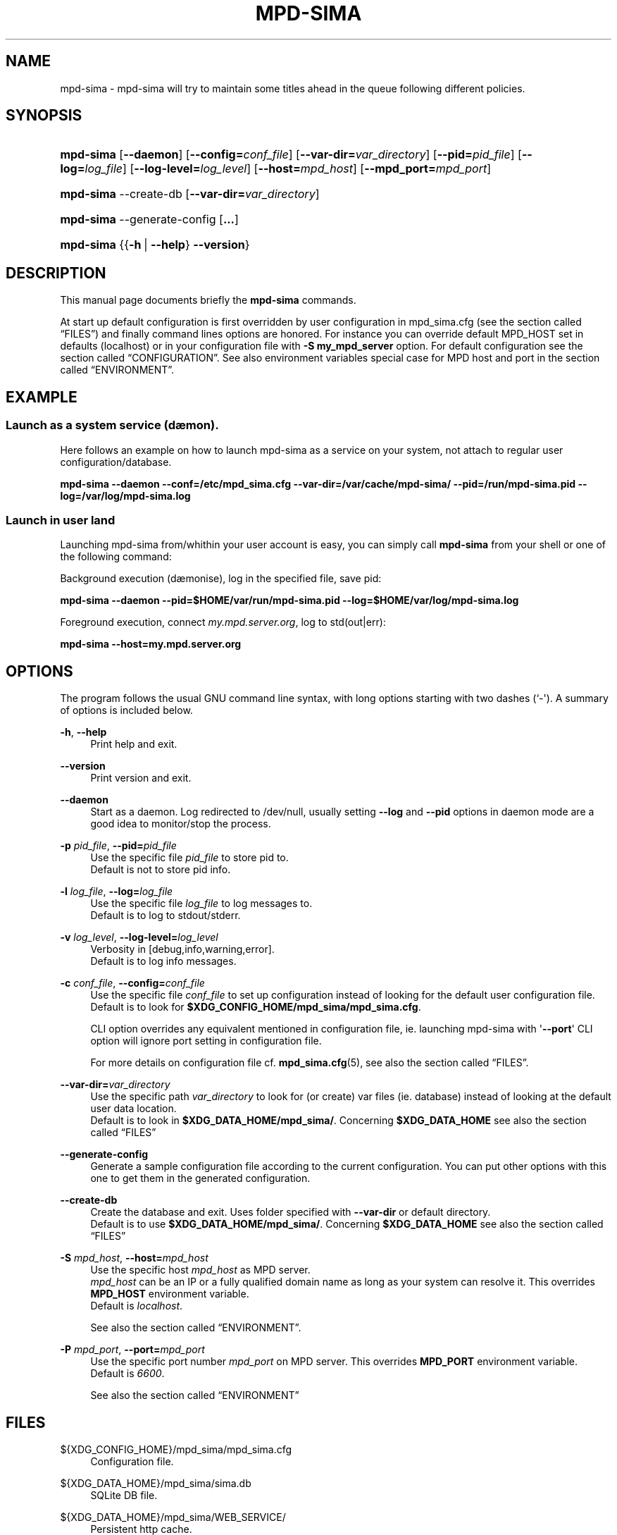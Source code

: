 '\" t
.\"     Title: mpd-sima
.\"    Author: Jack Kaliko <kaliko@azylum.org>
.\" Generator: DocBook XSL Stylesheets v1.79.1 <http://docbook.sf.net/>
.\"      Date: 02/11/2017
.\"    Manual: mpd-sima 0.14.2 User Manual
.\"    Source: mpd-sima
.\"  Language: English
.\"
.TH "MPD\-SIMA" "1" "02/11/2017" "mpd-sima" "mpd-sima 0.14.2 User Manual"
.\" -----------------------------------------------------------------
.\" * Define some portability stuff
.\" -----------------------------------------------------------------
.\" ~~~~~~~~~~~~~~~~~~~~~~~~~~~~~~~~~~~~~~~~~~~~~~~~~~~~~~~~~~~~~~~~~
.\" http://bugs.debian.org/507673
.\" http://lists.gnu.org/archive/html/groff/2009-02/msg00013.html
.\" ~~~~~~~~~~~~~~~~~~~~~~~~~~~~~~~~~~~~~~~~~~~~~~~~~~~~~~~~~~~~~~~~~
.ie \n(.g .ds Aq \(aq
.el       .ds Aq '
.\" -----------------------------------------------------------------
.\" * set default formatting
.\" -----------------------------------------------------------------
.\" disable hyphenation
.nh
.\" disable justification (adjust text to left margin only)
.ad l
.\" -----------------------------------------------------------------
.\" * MAIN CONTENT STARTS HERE *
.\" -----------------------------------------------------------------
.SH "NAME"
mpd-sima \- mpd\-sima will try to maintain some titles ahead in the queue following different policies\&.
.SH "SYNOPSIS"
.HP \w'\fBmpd\-sima\fR\ 'u
\fBmpd\-sima\fR [\fB\-\-daemon\fR] [\fB\-\-config=\fR\fIconf_file\fR] [\fB\-\-var\-dir=\fR\fIvar_directory\fR] [\fB\-\-pid=\fR\fIpid_file\fR] [\fB\-\-log=\fR\fIlog_file\fR] [\fB\-\-log\-level=\fR\fIlog_level\fR] [\fB\-\-host=\fR\fImpd_host\fR] [\fB\-\-mpd_port=\fR\fImpd_port\fR]
.HP \w'\fBmpd\-sima\fR\ 'u
\fBmpd\-sima\fR \-\-create\-db [\fB\-\-var\-dir=\fR\fIvar_directory\fR]
.HP \w'\fBmpd\-sima\fR\ 'u
\fBmpd\-sima\fR \-\-generate\-config [\fB\&...\fR]
.HP \w'\fBmpd\-sima\fR\ 'u
\fBmpd\-sima\fR {{\fB\-h\fR\ |\ \fB\-\-help\fR}\ \fB\-\-version\fR} 
.SH "DESCRIPTION"
.PP
This manual page documents briefly the
\fBmpd\-sima\fR
commands\&.
.PP
At start up default configuration is first overridden by user configuration in mpd_sima\&.cfg (see
the section called \(lqFILES\(rq) and finally command lines options are honored\&. For instance you can override default MPD_HOST set in defaults (localhost) or in your configuration file with
\fB\-S\ \&my_mpd_server\fR
option\&. For default configuration see
the section called \(lqCONFIGURATION\(rq\&. See also environment variables special case for MPD host and port in
the section called \(lqENVIRONMENT\(rq\&.
.SH "EXAMPLE"
.SS "Launch as a system service (d\(aemon)\&."
.PP
Here follows an example on how to launch mpd\-sima as a service on your system, not attach to regular user configuration/database\&.
.PP
\fBmpd\-sima \-\-daemon \-\-conf=/etc/mpd_sima\&.cfg \-\-var\-dir=/var/cache/mpd\-sima/ \-\-pid=/run/mpd\-sima\&.pid \-\-log=/var/log/mpd\-sima\&.log\fR
.SS "Launch in user land"
.PP
Launching mpd\-sima from/whithin your user account is easy, you can simply call
\fBmpd\-sima\fR
from your shell or one of the following command:
.PP
Background execution (d\(aemonise), log in the specified file, save pid:
.PP
\fBmpd\-sima \-\-daemon \-\-pid=$HOME/var/run/mpd\-sima\&.pid \-\-log=$HOME/var/log/mpd\-sima\&.log\fR
.PP
Foreground execution, connect
\fImy\&.mpd\&.server\&.org\fR, log to std(out|err):
.PP
\fBmpd\-sima \-\-host=my\&.mpd\&.server\&.org\fR
.SH "OPTIONS"
.PP
The program follows the usual GNU command line syntax, with long options starting with two dashes (`\-\*(Aq)\&. A summary of options is included below\&.
.PP
\fB\-h\fR, \fB\-\-help\fR
.RS 4
Print help and exit\&.
.RE
.PP
\fB\-\-version\fR
.RS 4
Print version and exit\&.
.RE
.PP
\fB\-\-daemon\fR
.RS 4
Start as a daemon\&. Log redirected to /dev/null, usually setting
\fB\-\-log\fR
and
\fB\-\-pid\fR
options in daemon mode are a good idea to monitor/stop the process\&.
.RE
.PP
\fB\-p \fR\fB\fIpid_file\fR\fR, \fB\-\-pid=\fR\fB\fIpid_file\fR\fR
.RS 4
Use the specific file
\fIpid_file\fR
to store pid to\&.
.br
Default is not to store pid info\&.
.RE
.PP
\fB\-l \fR\fB\fIlog_file\fR\fR, \fB\-\-log=\fR\fB\fIlog_file\fR\fR
.RS 4
Use the specific file
\fIlog_file\fR
to log messages to\&.
.br
Default is to log to stdout/stderr\&.
.RE
.PP
\fB\-v \fR\fB\fIlog_level\fR\fR, \fB\-\-log\-level=\fR\fB\fIlog_level\fR\fR
.RS 4
Verbosity in [debug,info,warning,error]\&.
.br
Default is to log info messages\&.
.RE
.PP
\fB\-c \fR\fB\fIconf_file\fR\fR, \fB\-\-config=\fR\fB\fIconf_file\fR\fR
.RS 4
Use the specific file
\fIconf_file\fR
to set up configuration instead of looking for the default user configuration file\&.
.br
Default is to look for
\fB$XDG_CONFIG_HOME/mpd_sima/mpd_sima\&.cfg\fR\&.
.br

CLI option overrides any equivalent mentioned in configuration file, ie\&. launching mpd\-sima with \*(Aq\fB\-\-port\fR\*(Aq CLI option will ignore port setting in configuration file\&.
.br

For more details on configuration file cf\&.
\fBmpd_sima.cfg\fR(5), see also
the section called \(lqFILES\(rq\&.
.br

.RE
.PP
\fB\-\-var\-dir=\fR\fB\fIvar_directory\fR\fR
.RS 4
Use the specific path
\fIvar_directory\fR
to look for (or create) var files (ie\&. database) instead of looking at the default user data location\&.
.br
Default is to look in
\fB$XDG_DATA_HOME/mpd_sima/\fR\&. Concerning
\fB$XDG_DATA_HOME\fR
see also
the section called \(lqFILES\(rq
.RE
.PP
\fB\-\-generate\-config\fR
.RS 4
Generate a sample configuration file according to the current configuration\&. You can put other options with this one to get them in the generated configuration\&.
.RE
.PP
\fB\-\-create\-db\fR
.RS 4
Create the database and exit\&. Uses folder specified with
\fB\-\-var\-dir\fR
or default directory\&.
.br
Default is to use
\fB$XDG_DATA_HOME/mpd_sima/\fR\&. Concerning
\fB$XDG_DATA_HOME\fR
see also
the section called \(lqFILES\(rq
.RE
.PP
\fB\-S \fR\fB\fImpd_host\fR\fR, \fB\-\-host=\fR\fB\fImpd_host\fR\fR
.RS 4
Use the specific host
\fImpd_host\fR
as MPD server\&.
.br
\fImpd_host\fR
can be an
IP
or a fully qualified domain name as long as your system can resolve it\&. This overrides
\fBMPD_HOST\fR
environment variable\&.
.br
Default is
\fIlocalhost\fR\&.
.sp
See also
the section called \(lqENVIRONMENT\(rq\&.
.RE
.PP
\fB\-P \fR\fB\fImpd_port\fR\fR, \fB\-\-port=\fR\fB\fImpd_port\fR\fR
.RS 4
Use the specific port number
\fImpd_port\fR
on MPD server\&. This overrides
\fBMPD_PORT\fR
environment variable\&.
.br
Default is
\fI6600\fR\&.
.sp
See also
the section called \(lqENVIRONMENT\(rq
.RE
.SH "FILES"
.PP
${XDG_CONFIG_HOME}/mpd_sima/mpd_sima\&.cfg
.RS 4
Configuration file\&.
.RE
.PP
${XDG_DATA_HOME}/mpd_sima/sima\&.db
.RS 4
SQLite DB file\&.
.RE
.PP
${XDG_DATA_HOME}/mpd_sima/WEB_SERVICE/
.RS 4
Persistent http cache\&.
.RE
.PP
Usually
\fBXDG_DATA_HOME\fR
is set to
${HOME}/\&.local/share
and
\fBXDG_CONFIG_HOME\fR
to
${HOME}/\&.config\&.
.br
You may override them using command line option
\fB\-\-var\-dir\fR
and
\fB\-\-config\fR
(cf\&.
\fBmpd-sima\fR(1))
.SH "ENVIRONMENT"
.PP
\fBMPD_HOST\fR, \fBMPD_PORT\fR
.RS 4
mpd\-sima will look for
\fBMPD_HOST\fR
and
\fBMPD_PORT\fR
to override built\-in configuration (set to "localhost:6600")\&.
.sp
mpd\-sima expects
\fBMPD_HOST\fR
syntax as documented in mpc manual, cf\&.
\fBmpc\fR(1)\&.

.br
To use a password, provide a value of the form "password@host"\&.
.RE
.PP
\fBHTTP_PROXY\fR, \fBHTTPS_PROXY\fR
.RS 4
mpd\-sima honors
\fBHTTP_PROXY\fR
environment variables\&.
.RE
.SH "CONFIGURATION"
.PP
mpd_sima\&.cfg
.RS 4
mpd_sima\&.cfg
is read if present\&. Otherwise built\-in defaults are used\&. An example should be provided in the tarball within
doc/examples/\&. On Debian system please look in
/usr/share/doc/mpd\-sima\&.
.RE
.PP
DEFAULTS
.RS 4
Default is to look for MPD server at localhost:6600 (or MPD_HOST/MPD_PORT env\&. var\&. if set)\&.
.sp
The get the defaults as detected by mpd\-sima on your system you can run mpd\-sima to print the config:
.sp
\fBmpd\-sima \-\-generate\-config\fR
.RE
.PP
For details about mpd_sima\&.cfg refer to the manual
\fBmpd_sima.cfg\fR(5)
.SH "FEEDBACK/BUGS"
.PP
The maintainer would be more than happy to ear from you, don\*(Aqt hesitate to send feedback,
\m[blue]\fB\%http://kaliko.me/id/\fR\m[]\&.
.PP
XMPP
users are welcome to join the dedicated chat room at
\m[blue]\fBkaliko\&.me@conf\&.azylum\&.org\fR\m[]\&.
.SH "SEE ALSO"
.PP
\fBmpc\fR(1),
\fBmpd\fR(1)
.PP
/usr/share/doc/mpd\-sima/
.SH "AUTHOR"
.PP
\fBJack Kaliko\fR <\&kaliko@azylum\&.org\&>
.RS 4
Wrote this man page and is currently leading MPD_sima project\&.
.RE
.SH "COPYRIGHT"
.br
Copyright \(co 2009-2017 Jack Kaliko
.br
.PP
This manual page was written for the Debian system (and may be used by others)\&.
.PP
Permission is granted to copy, distribute and/or modify this document under the terms of the GNU General Public License, Version 3 published by the Free Software Foundation\&.
.PP
On Debian systems, the complete text of the GNU General Public License can be found in
/usr/share/common\-licenses/GPL\&.
.sp
